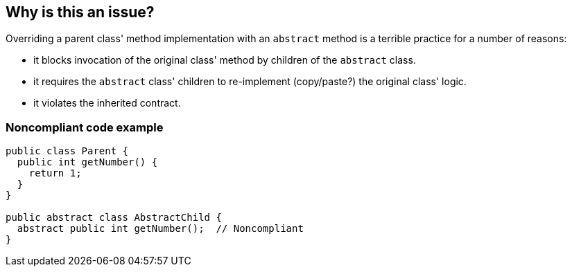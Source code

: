 == Why is this an issue?

Overriding a parent class' method implementation with an ``++abstract++`` method is a terrible practice for a number of reasons:

* it blocks invocation of the original class' method by children of the ``++abstract++`` class.
* it requires the ``++abstract++`` class' children to re-implement (copy/paste?) the original class' logic.
* it violates the inherited contract.


=== Noncompliant code example

[source,java]
----
public class Parent {
  public int getNumber() {
    return 1;
  }
}

public abstract class AbstractChild {
  abstract public int getNumber();  // Noncompliant
}
----


ifdef::env-github,rspecator-view[]

'''
== Implementation Specification
(visible only on this page)

=== Message

Remove this "abstract" method override.


'''
== Comments And Links
(visible only on this page)

=== on 12 Jun 2015, 15:34:57 Ann Campbell wrote:
CodePro: Overriding a Non-abstract Method with an Abstract Method

=== on 12 Jun 2015, 15:50:29 Ann Campbell wrote:
\[~nicolas.peru] I'm wondering if I should have rolled this into RSPEC-2177, altho I'm a bit reluctant to roll something that deserves a "dope-slap" tag (this one) into something that's mainly an "oops".

WDYT?

=== on 15 Jun 2015, 20:21:21 Nicolas Peru wrote:
This one looks good and intent is fairly different: RSPEC-2177 detects abused overloading whereas this one clearly indicates a bad design. As you point it out, severity is definitely not the same.

endif::env-github,rspecator-view[]
